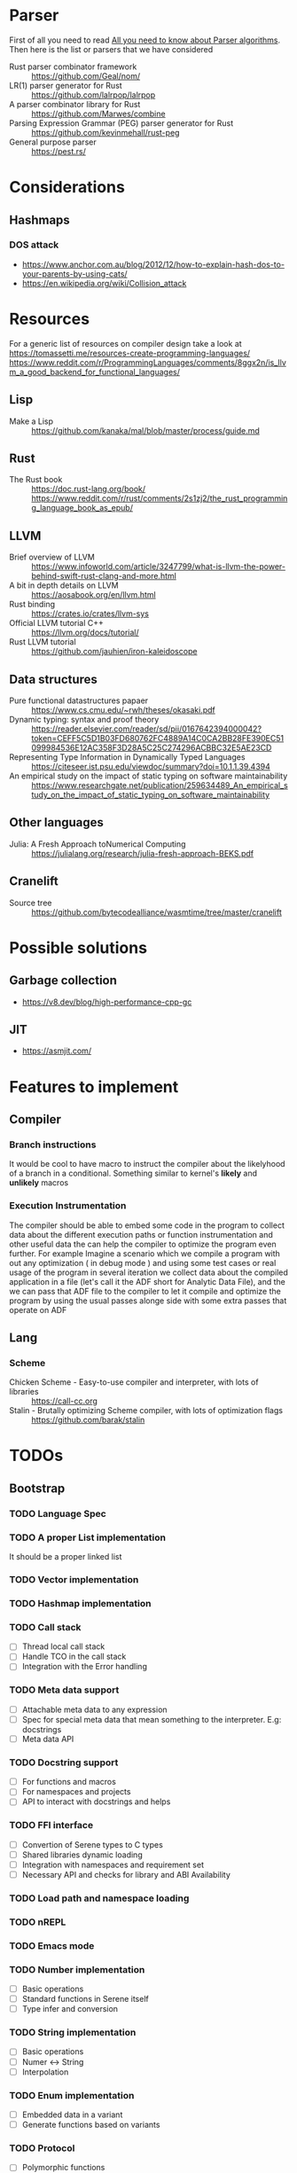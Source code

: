 * Parser
First of all you need to read [[https://tomassetti.me/guide-parsing-algorithms-terminology/][All you need to know about Parser algorithms]].
Then here is the list or parsers that we have considered
- Rust parser combinator framework :: https://github.com/Geal/nom/
- LR(1) parser generator for Rust :: https://github.com/lalrpop/lalrpop
- A parser combinator library for Rust :: https://github.com/Marwes/combine
- Parsing Expression Grammar (PEG) parser generator for Rust :: https://github.com/kevinmehall/rust-peg
- General purpose parser :: https://pest.rs/
* Considerations
** Hashmaps
*** DOS attack
- https://www.anchor.com.au/blog/2012/12/how-to-explain-hash-dos-to-your-parents-by-using-cats/
- https://en.wikipedia.org/wiki/Collision_attack

* Resources
For a generic list of resources on compiler design take a look at https://tomassetti.me/resources-create-programming-languages/
https://www.reddit.com/r/ProgrammingLanguages/comments/8ggx2n/is_llvm_a_good_backend_for_functional_languages/
** Lisp
- Make a Lisp :: https://github.com/kanaka/mal/blob/master/process/guide.md
** Rust
- The Rust book :: https://doc.rust-lang.org/book/ https://www.reddit.com/r/rust/comments/2s1zj2/the_rust_programming_language_book_as_epub/
** LLVM
- Brief overview of LLVM :: https://www.infoworld.com/article/3247799/what-is-llvm-the-power-behind-swift-rust-clang-and-more.html
- A bit in depth details on LLVM :: https://aosabook.org/en/llvm.html
- Rust binding :: https://crates.io/crates/llvm-sys
- Official LLVM tutorial C++ :: https://llvm.org/docs/tutorial/
- Rust LLVM tutorial :: https://github.com/jauhien/iron-kaleidoscope

** Data structures
- Pure functional datastructures papaer :: https://www.cs.cmu.edu/~rwh/theses/okasaki.pdf
- Dynamic typing: syntax and proof theory :: https://reader.elsevier.com/reader/sd/pii/0167642394000042?token=CEFF5C5D1B03FD680762FC4889A14C0CA2BB28FE390EC51099984536E12AC358F3D28A5C25C274296ACBBC32E5AE23CD
- Representing Type Information in Dynamically Typed Languages :: https://citeseer.ist.psu.edu/viewdoc/summary?doi=10.1.1.39.4394
- An empirical study on the impact of static typing on software maintainability :: https://www.researchgate.net/publication/259634489_An_empirical_study_on_the_impact_of_static_typing_on_software_maintainability

** Other languages
- Julia: A Fresh Approach toNumerical Computing :: https://julialang.org/research/julia-fresh-approach-BEKS.pdf
** Cranelift
- Source tree :: https://github.com/bytecodealliance/wasmtime/tree/master/cranelift

* Possible solutions
** Garbage collection
- https://v8.dev/blog/high-performance-cpp-gc
** JIT
- https://asmjit.com/
* Features to implement
** Compiler
*** Branch instructions
It would be cool to have macro to instruct the compiler about the likelyhood
of a branch in a conditional. Something similar to kernel's *likely* and *unlikely*
macros
*** Execution Instrumentation
The compiler should be able to embed some code in the program to collect data about
the different execution paths or function instrumentation and other useful data the
can help the compiler to optimize the program even further. For example Imagine a
scenario which we compile a program with out any optimization ( in debug mode ) and
using some test cases or real usage of the program in several iteration we collect
data about the compiled application in a file (let's call it the ADF short for Analytic
Data File), and the we can pass that ADF file to the compiler to let it compile and optimize
the program by using the usual passes alonge side with some extra passes that operate
on ADF
** Lang
*** Scheme
- Chicken Scheme - Easy-to-use compiler and interpreter, with lots of libraries :: https://call-cc.org
- Stalin - Brutally optimizing Scheme compiler, with lots of optimization flags :: https://github.com/barak/stalin
* TODOs
** Bootstrap
*** TODO Language Spec
*** TODO A proper List implementation
    It should be a proper linked list
*** TODO Vector implementation
*** TODO Hashmap implementation
*** TODO Call stack
- [ ] Thread local call stack
- [ ] Handle TCO in the call stack
- [ ] Integration with the Error handling
*** TODO Meta data support
- [ ] Attachable meta data to any expression
- [ ] Spec for special meta data that mean something to the interpreter. E.g: docstrings
- [ ] Meta data API
*** TODO Docstring support
- [ ] For functions and macros
- [ ] For namespaces and projects
- [ ] API to interact with docstrings and helps
*** TODO FFI interface
- [ ] Convertion of Serene types to C types
- [ ] Shared libraries dynamic loading
- [ ] Integration with namespaces and requirement set
- [ ] Necessary API and checks for library and ABI Availability
*** TODO Load path and namespace loading
*** TODO nREPL
*** TODO Emacs mode
*** TODO Number implementation
- [ ] Basic operations
- [ ] Standard functions in Serene itself
- [ ] Type infer and conversion
*** TODO String implementation
- [ ] Basic operations
- [ ] Numer <-> String
- [ ] Interpolation
*** TODO Enum implementation
- [ ] Embedded data in a variant
- [ ] Generate functions based on variants
*** TODO Protocol
- [ ] Polymorphic functions
*** TODO Struct implementation
*** TODO Error handling
- [ ] Integration with callstacks
*** TODO Multi arity functions
*** TODO QuasiQuotation
*** TODO Linter
*** TODO Document generator
*** TODO Spec like functionality
*** TODO Laziness implementation
*** Standard libraries
**** TODO IO library
**** TODO Test library
